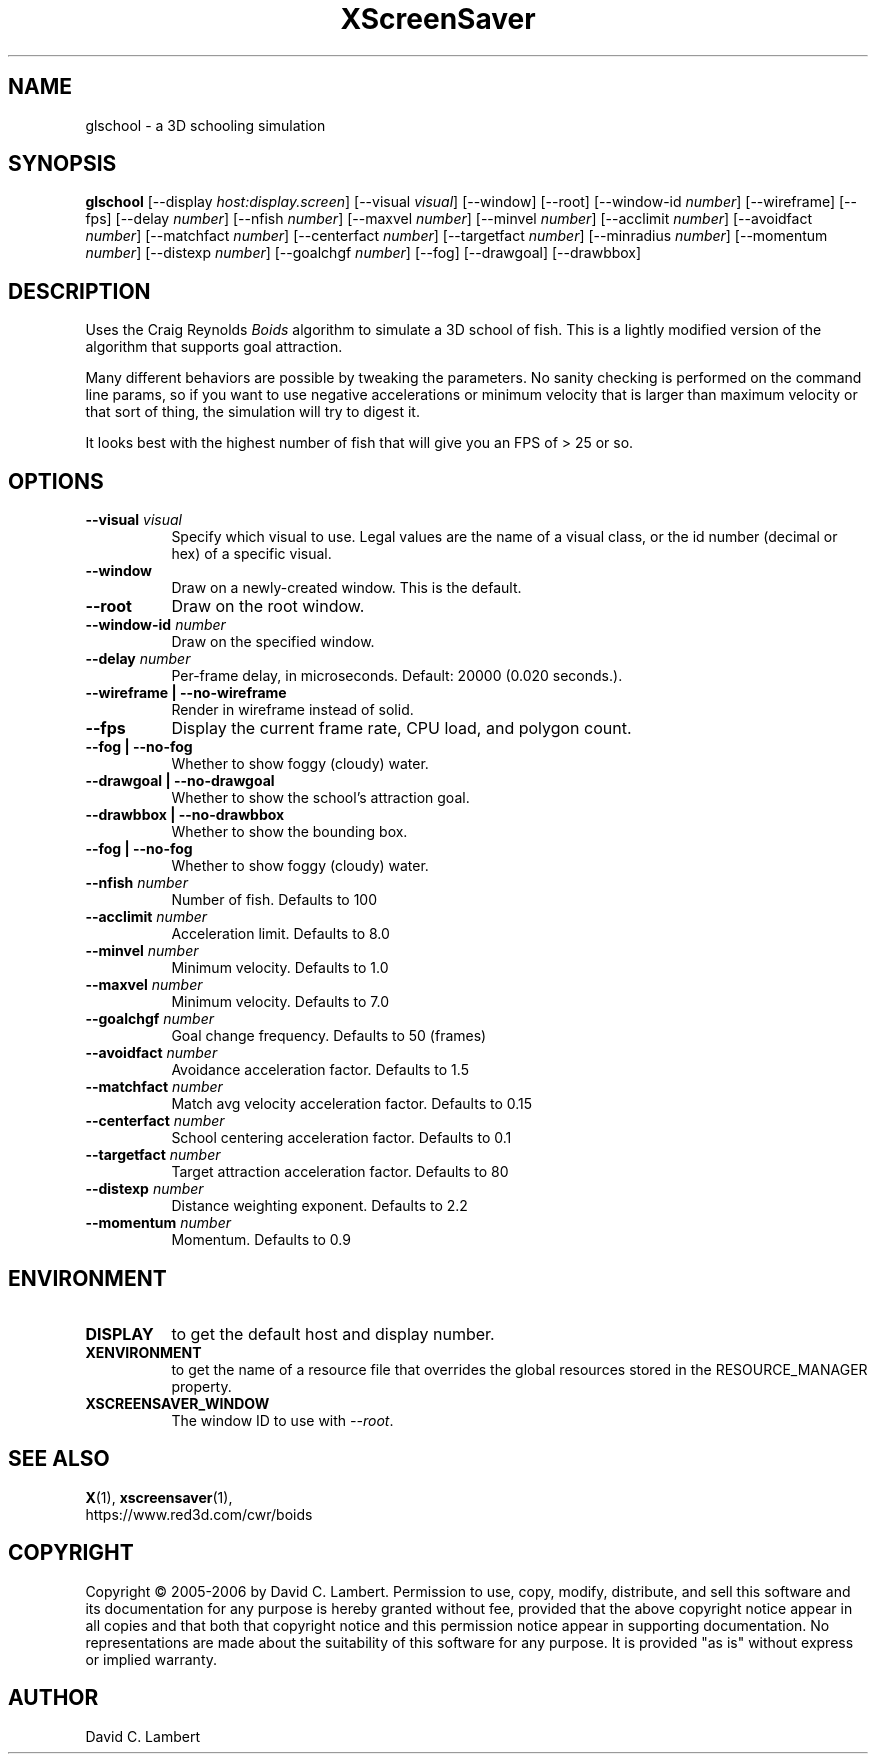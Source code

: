 .TH XScreenSaver 1 "" "X Version 11"
.SH NAME
glschool \- a 3D schooling simulation
.SH SYNOPSIS
.B glschool
[\-\-display \fIhost:display.screen\fP]
[\-\-visual \fIvisual\fP]
[\-\-window]
[\-\-root]
[\-\-window\-id \fInumber\fP]
[\-\-wireframe]
[\-\-fps]
[\-\-delay \fInumber\fP]
[\-\-nfish \fInumber\fP]
[\-\-maxvel \fInumber\fP]
[\-\-minvel \fInumber\fP]
[\-\-acclimit \fInumber\fP]
[\-\-avoidfact \fInumber\fP]
[\-\-matchfact \fInumber\fP]
[\-\-centerfact \fInumber\fP]
[\-\-targetfact \fInumber\fP]
[\-\-minradius \fInumber\fP]
[\-\-momentum \fInumber\fP]
[\-\-distexp \fInumber\fP]
[\-\-goalchgf \fInumber\fP]
[\-\-fog]
[\-\-drawgoal]
[\-\-drawbbox]
.SH DESCRIPTION
Uses the Craig Reynolds \fIBoids\fP algorithm to simulate a 3D school of
fish.  This is a lightly modified version of the algorithm that supports
goal attraction.

Many different behaviors are possible by tweaking the parameters.  No sanity
checking is performed on the command line params, so if you want to use
negative accelerations or minimum velocity that is larger than maximum
velocity or that sort of thing, the simulation will try to digest it.

It looks best with the highest number of fish that will give you an FPS of >
25 or so.
.SH OPTIONS
.TP 8
.B \-\-visual \fIvisual\fP
Specify which visual to use.  Legal values are the name of a visual class,
or the id number (decimal or hex) of a specific visual.
.TP 8
.B \-\-window
Draw on a newly-created window.  This is the default.
.TP 8
.B \-\-root
Draw on the root window.
.TP 8
.B \-\-window\-id \fInumber\fP
Draw on the specified window.
.TP 8
.B \-\-delay \fInumber\fP
Per-frame delay, in microseconds.  Default: 20000 (0.020 seconds.).
.TP 8
.B \-\-wireframe | \-\-no-wireframe
Render in wireframe instead of solid.
.TP 8
.B \-\-fps
Display the current frame rate, CPU load, and polygon count.
.TP 8
.B \-\-fog | \-\-no-fog
 Whether to show foggy (cloudy) water.
.TP 8
.B \-\-drawgoal | \-\-no-drawgoal
 Whether to show the school's attraction goal.
.TP 8
.B \-\-drawbbox | \-\-no-drawbbox
 Whether to show the bounding box.
.TP 8
.B \-\-fog | \-\-no-fog
 Whether to show foggy (cloudy) water.
.TP 8
.B \-\-nfish \fInumber\fP
Number of fish.  Defaults to 100
.TP 8
.B \-\-acclimit \fInumber\fP
Acceleration limit.  Defaults to 8.0
.TP 8
.B \-\-minvel \fInumber\fP
Minimum velocity.  Defaults to 1.0
.TP 8
.B \-\-maxvel \fInumber\fP
Minimum velocity.  Defaults to 7.0
.TP 8
.B \-\-goalchgf \fInumber\fP
Goal change frequency.  Defaults to 50 (frames)
.TP 8
.B \-\-avoidfact \fInumber\fP
Avoidance acceleration factor.  Defaults to 1.5
.TP 8
.B \-\-matchfact \fInumber\fP
Match avg velocity acceleration factor.  Defaults to 0.15
.TP 8
.B \-\-centerfact \fInumber\fP
School centering acceleration factor.  Defaults to 0.1
.TP 8
.B \-\-targetfact \fInumber\fP
Target attraction acceleration factor.  Defaults to 80
.TP 8
.B \-\-distexp \fInumber\fP
Distance weighting exponent.  Defaults to 2.2
.TP 8
.B \-\-momentum \fInumber\fP
Momentum.  Defaults to 0.9
.SH ENVIRONMENT
.PP
.TP 8
.B DISPLAY
to get the default host and display number.
.TP 8
.B XENVIRONMENT
to get the name of a resource file that overrides the global resources
stored in the RESOURCE_MANAGER property.
.TP 8
.B XSCREENSAVER_WINDOW
The window ID to use with \fI\-\-root\fP.
.SH SEE ALSO
.BR X (1),
.BR xscreensaver (1),
.br
https://www.red3d.com/cwr/boids
.SH COPYRIGHT
Copyright \(co 2005-2006 by David C. Lambert.  Permission to use, copy, modify, 
distribute, and sell this software and its documentation for any purpose is 
hereby granted without fee, provided that the above copyright notice appear 
in all copies and that both that copyright notice and this permission notice
appear in supporting documentation.  No representations are made about the 
suitability of this software for any purpose.  It is provided "as is" without
express or implied warranty.
.SH AUTHOR
David C. Lambert
